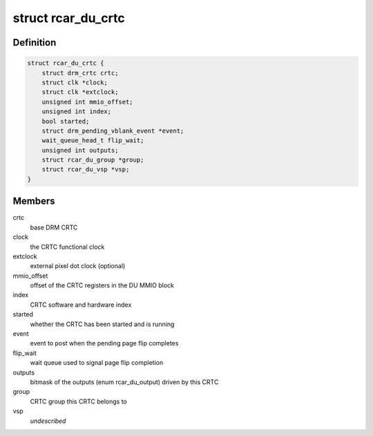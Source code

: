 .. -*- coding: utf-8; mode: rst -*-
.. src-file: drivers/gpu/drm/rcar-du/rcar_du_crtc.h

.. _`rcar_du_crtc`:

struct rcar_du_crtc
===================

.. c:type:: struct rcar_du_crtc

    the CRTC, representing a DU superposition processor

.. _`rcar_du_crtc.definition`:

Definition
----------

.. code-block:: c

    struct rcar_du_crtc {
        struct drm_crtc crtc;
        struct clk *clock;
        struct clk *extclock;
        unsigned int mmio_offset;
        unsigned int index;
        bool started;
        struct drm_pending_vblank_event *event;
        wait_queue_head_t flip_wait;
        unsigned int outputs;
        struct rcar_du_group *group;
        struct rcar_du_vsp *vsp;
    }

.. _`rcar_du_crtc.members`:

Members
-------

crtc
    base DRM CRTC

clock
    the CRTC functional clock

extclock
    external pixel dot clock (optional)

mmio_offset
    offset of the CRTC registers in the DU MMIO block

index
    CRTC software and hardware index

started
    whether the CRTC has been started and is running

event
    event to post when the pending page flip completes

flip_wait
    wait queue used to signal page flip completion

outputs
    bitmask of the outputs (enum rcar_du_output) driven by this CRTC

group
    CRTC group this CRTC belongs to

vsp
    *undescribed*

.. This file was automatic generated / don't edit.

